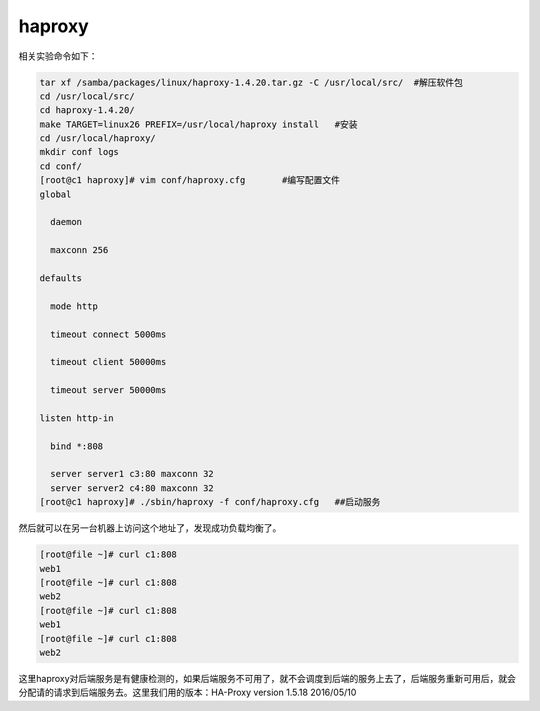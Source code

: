haproxy
###################

相关实验命令如下：

.. code-block:: bash

    tar xf /samba/packages/linux/haproxy-1.4.20.tar.gz -C /usr/local/src/  #解压软件包
    cd /usr/local/src/
    cd haproxy-1.4.20/
    make TARGET=linux26 PREFIX=/usr/local/haproxy install   #安装
    cd /usr/local/haproxy/
    mkdir conf logs
    cd conf/
    [root@c1 haproxy]# vim conf/haproxy.cfg       #编写配置文件
    global

      daemon

      maxconn 256

    defaults

      mode http

      timeout connect 5000ms

      timeout client 50000ms

      timeout server 50000ms

    listen http-in

      bind *:808

      server server1 c3:80 maxconn 32
      server server2 c4:80 maxconn 32
    [root@c1 haproxy]# ./sbin/haproxy -f conf/haproxy.cfg   ##启动服务


然后就可以在另一台机器上访问这个地址了，发现成功负载均衡了。

.. code-block:: bash

    [root@file ~]# curl c1:808
    web1
    [root@file ~]# curl c1:808
    web2
    [root@file ~]# curl c1:808
    web1
    [root@file ~]# curl c1:808
    web2


这里haproxy对后端服务是有健康检测的，如果后端服务不可用了，就不会调度到后端的服务上去了，后端服务重新可用后，就会分配请的请求到后端服务去。这里我们用的版本：HA-Proxy version 1.5.18 2016/05/10